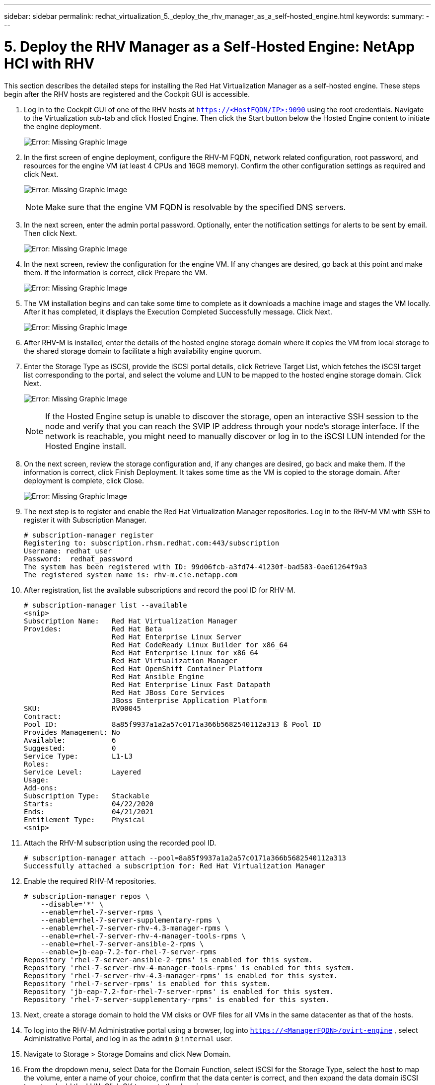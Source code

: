 ---
sidebar: sidebar
permalink: redhat_virtualization_5._deploy_the_rhv_manager_as_a_self-hosted_engine.html
keywords:
summary:
---

= 5. Deploy the RHV Manager as a Self-Hosted Engine: NetApp HCI with RHV
:hardbreaks:
:nofooter:
:icons: font
:linkattrs:
:imagesdir: ./media/

//
// This file was created with NDAC Version 0.9 (June 4, 2020)
//
// 2020-06-25 14:26:00.195371
//

[.lead]

This section describes the detailed steps for installing the Red Hat Virtualization Manager as a self-hosted engine. These steps begin after the RHV hosts are registered and the Cockpit GUI is accessible.

. Log in to the Cockpit GUI of one of the RHV hosts at  `https://<HostFQDN/IP>:9090`  using the root credentials. Navigate to the Virtualization sub-tab and click Hosted Engine. Then click the Start button below the Hosted Engine content to initiate the engine deployment.
+

image:redhat_virtualization_image41.png[Error: Missing Graphic Image]

. In the first screen of engine deployment,  configure the RHV-M FQDN, network related configuration, root password,  and resources for the engine VM (at least 4 CPUs and 16GB memory). Confirm the other configuration settings as required and click Next.
+

image:redhat_virtualization_image42.jpg[Error: Missing Graphic Image]
+

[NOTE]
Make sure that the engine VM FQDN is resolvable by the specified DNS servers.

. In the next screen, enter the admin portal password. Optionally,  enter the notification settings for alerts to be sent by email. Then click Next.
+

image:redhat_virtualization_image43.jpg[Error: Missing Graphic Image]

. In the next screen, review the configuration for the engine VM. If any changes are desired, go back at this point and make them. If the information is correct, click Prepare the VM.
+

image:redhat_virtualization_image44.jpg[Error: Missing Graphic Image]

. The VM installation begins and can take some time to complete as it downloads a machine image and stages the VM locally. After it has completed, it displays the Execution Completed Successfully message. Click Next.
+

image:redhat_virtualization_image45.jpg[Error: Missing Graphic Image]

. After RHV-M is installed, enter the details of the hosted engine storage domain where it copies the VM from local storage to the shared storage domain to facilitate a high availability engine quorum.
+

. Enter the Storage Type as iSCSI,  provide the iSCSI portal details, click Retrieve Target List,  which fetches the iSCSI target list corresponding to the portal,  and select the volume and LUN to be mapped to the hosted engine storage domain. Click Next.
+

image:redhat_virtualization_image46.jpeg[Error: Missing Graphic Image]
+

[NOTE]
If the Hosted Engine setup is unable to discover the storage, open an interactive SSH session to the node and verify that you can reach the SVIP IP address through your node’s storage interface.  If the network is reachable, you might need to manually discover or log in to the iSCSI LUN intended for the Hosted Engine install.

. On the next screen, review the storage configuration and,  if any changes are desired, go back and make them. If the information is correct, click Finish Deployment. It takes some time as the VM is copied to the storage domain.  After deployment is complete, click Close.
+

image:redhat_virtualization_image47.jpg[Error: Missing Graphic Image]

. The next step is to register and enable the Red Hat Virtualization Manager repositories.  Log in to the RHV-M VM with SSH to register it with Subscription Manager.
+

....
# subscription-manager register
Registering to: subscription.rhsm.redhat.com:443/subscription
Username: redhat_user
Password:  redhat_password
The system has been registered with ID: 99d06fcb-a3fd74-41230f-bad583-0ae61264f9a3
The registered system name is: rhv-m.cie.netapp.com
....

. After registration, list the available subscriptions and record the pool ID for RHV-M.
+

....
# subscription-manager list --available
<snip>
Subscription Name:   Red Hat Virtualization Manager
Provides:            Red Hat Beta
                     Red Hat Enterprise Linux Server
                     Red Hat CodeReady Linux Builder for x86_64
                     Red Hat Enterprise Linux for x86_64
                     Red Hat Virtualization Manager
                     Red Hat OpenShift Container Platform
                     Red Hat Ansible Engine
                     Red Hat Enterprise Linux Fast Datapath
                     Red Hat JBoss Core Services
                     JBoss Enterprise Application Platform
SKU:                 RV00045
Contract:
Pool ID:             8a85f9937a1a2a57c0171a366b5682540112a313 ß Pool ID
Provides Management: No
Available:           6
Suggested:           0
Service Type:        L1-L3
Roles:
Service Level:       Layered
Usage:
Add-ons:
Subscription Type:   Stackable
Starts:              04/22/2020
Ends:                04/21/2021
Entitlement Type:    Physical
<snip>
....

. Attach the RHV-M subscription using the recorded pool ID.
+

....
# subscription-manager attach --pool=8a85f9937a1a2a57c0171a366b5682540112a313
Successfully attached a subscription for: Red Hat Virtualization Manager
....

. Enable the required RHV-M repositories.
+

....
# subscription-manager repos \
    --disable='*' \
    --enable=rhel-7-server-rpms \
    --enable=rhel-7-server-supplementary-rpms \
    --enable=rhel-7-server-rhv-4.3-manager-rpms \
    --enable=rhel-7-server-rhv-4-manager-tools-rpms \
    --enable=rhel-7-server-ansible-2-rpms \
    --enable=jb-eap-7.2-for-rhel-7-server-rpms
Repository 'rhel-7-server-ansible-2-rpms' is enabled for this system.
Repository 'rhel-7-server-rhv-4-manager-tools-rpms' is enabled for this system.
Repository 'rhel-7-server-rhv-4.3-manager-rpms' is enabled for this system.
Repository 'rhel-7-server-rpms' is enabled for this system.
Repository 'jb-eap-7.2-for-rhel-7-server-rpms' is enabled for this system.
Repository 'rhel-7-server-supplementary-rpms' is enabled for this system.
....

. Next, create a storage domain to hold the VM disks or OVF files for all VMs in the same datacenter as that of the hosts.
+

. To log into the RHV-M Administrative portal using a browser, log into  `https://<ManagerFQDN>/ovirt-engine` ,  select Administrative Portal, and log in as the  `admin`  `@`  `internal`  user.
+

. Navigate to Storage > Storage Domains and click New Domain.
+

. From the dropdown menu, select Data for the Domain Function, select iSCSI for the Storage Type, select the host to map the volume, enter a name of your choice, confirm that the data center is correct, and then expand the data domain iSCSI target and add the LUN. Click OK to create the domain.
+

image:redhat_virtualization_image48.jpg[Error: Missing Graphic Image]
+

[NOTE]
If the Hosted Engine setup is unable to discover the storage, you might need to manually discover or log in to the iSCSI LUN intended for the data domain.

. Add the second host to the hosted engine quorum. Navigate to Compute > Hosts and click New.  In the New Host pane, select the appropriate cluster, provide the details of the second host, and check the Activate Host After Install checkbox.
+

image:redhat_virtualization_image49.jpg[Error: Missing Graphic Image]

. Click the Hosted Engine sub-tab in the New Host pane dropdown and select Deploy from the hosted engine deployment action. Click OK to add the host to the quorum. This begins the installation of the necessary packages to support the hosted engine and activate the host. This process might take a while.
+

image:redhat_virtualization_image50.png[Error: Missing Graphic Image]

. Next,  create a storage virtual network for hosts. Navigate to Network > Networks and click New. Enter the name of your choice, enable VLAN tagging, and enter the VLAN ID for the Storage network. Confirm that the VM Network checkbox is checked and that the MTU is set to 9000. Go to the Cluster sub-tab and make sure that Attach and Require are checked. Then click OK to create the storage network.
+

image:redhat_virtualization_image51.png[Error: Missing Graphic Image]

. Assign the storage logical network to the second host in the cluster or to whichever host is not currently hosting the hosted engine VM.
+

. Navigate to Compute > Hosts, and click the host that has silver crown in the second column. Then navigate to the Network Interfaces sub-tab, click Setup Host Networks,  and drag and drop the storage logical network into the Assigned Logical Networks column to the right of bond0.
+

image:redhat_virtualization_image52.png[Error: Missing Graphic Image]

. Click the pen symbol on the storage network interface under bond0. Configure the IP address and the netmask,  and then click OK.  Click OK again in the Setup Host Networks pane.
+

image:redhat_virtualization_image53.png[Error: Missing Graphic Image]

. Migrate the hosted engine VM to the host that was just configured so that the storage logical network can be configured on the second host. Navigate to Compute > Virtual Machines, click HostedEngine and then click Migrate. Select the second host from the dropdown menu Destination Host and click Migrate.
+

image:redhat_virtualization_image54.png[Error: Missing Graphic Image]
+

After the migration is successful and the hosted engine VM is migrated to the second host, repeat steps 21 and 22 for the host that currently possesses the silver crown.

. After you have completed this process, you should see that both the hosts are up. One of the hosts has a golden crown,  indicating that it is hosting the hosted engine VM,  and the other host has a silver crown indicating that it is capable of hosting the hosted engine VM.

image:redhat_virtualization_image55.png[Error: Missing Graphic Image]
